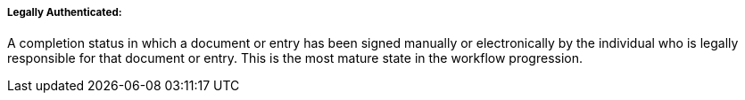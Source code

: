 ===== Legally Authenticated:
[v291_section="9.2.1.4.6"]

A completion status in which a document or entry has been signed manually or electronically by the individual who is legally responsible for that document or entry. This is the most mature state in the workflow progression.

